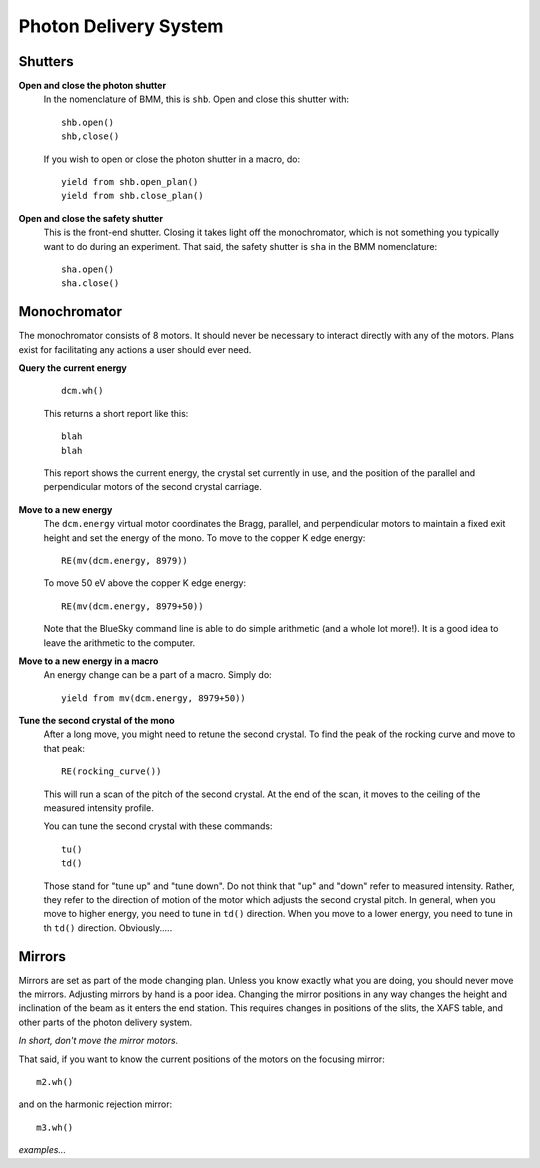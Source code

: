 ..
   This manual is copyright 2018 Bruce Ravel and released under
   The Creative Commons Attribution-ShareAlike License
   http://creativecommons.org/licenses/by-sa/3.0/

Photon Delivery System
======================

Shutters
--------

**Open and close the photon shutter**
   In the nomenclature of BMM, this is ``shb``.  Open and close this
   shutter with::

       shb.open()
       shb,close()

   If you wish to open or close the photon shutter in a macro, do::

       yield from shb.open_plan() 
       yield from shb.close_plan() 

**Open and close the safety shutter**
   This is the front-end shutter.  Closing it takes light off the
   monochromator, which is not something you typically want to do
   during an experiment.  That said, the safety shutter is ``sha`` in
   the BMM nomenclature::

       sha.open()
       sha.close()

Monochromator
-------------

The monochromator consists of 8 motors.  It should never be necessary
to interact directly with any of the motors.  Plans exist for
facilitating any actions a user should ever need.

**Query the current energy**

   ::

     dcm.wh()

   This returns a short report like this::

     blah
     blah

   This report shows the current energy, the crystal set currently in
   use, and the position of the parallel and perpendicular motors of
   the second crystal carriage.

**Move to a new energy**
   The ``dcm.energy`` virtual motor coordinates the Bragg, parallel,
   and perpendicular motors to maintain a fixed exit height and set
   the energy of the mono.  To move to the copper K edge energy::

      RE(mv(dcm.energy, 8979))

   To move 50 eV above the copper K edge energy::

      RE(mv(dcm.energy, 8979+50))

   Note that the BlueSky command line is able to do simple
   arithmetic (and a whole lot more!).  It is a good idea to leave the
   arithmetic to the computer.

**Move to a new energy in a macro**
   An energy change can be a part of a macro.  Simply do::

     yield from mv(dcm.energy, 8979+50))

**Tune the second crystal of the mono**
   After a long move, you might need to retune the second crystal.  To
   find the peak of the rocking curve and move to that peak::

      RE(rocking_curve())

   This will run a scan of the pitch of the second crystal.  At the
   end of the scan, it moves to the ceiling of the measured intensity
   profile. 

   You can tune the second crystal with these commands::

      tu()
      td()

   Those stand for "tune up" and "tune down".  Do not think that "up"
   and "down" refer to measured intensity.  Rather, they refer to the
   direction of motion of the motor which adjusts the second crystal
   pitch.  In general, when you move to higher energy, you need to
   tune in ``td()`` direction.  When you move to a lower energy, you
   need to tune in th ``td()`` direction.  Obviously.....

Mirrors
-------

Mirrors are set as part of the mode changing plan.  Unless you know
exactly what you are doing, you should never move the mirrors.
Adjusting mirrors by hand is a poor idea.  Changing the mirror
positions in any way changes the height and inclination of the beam as
it enters the end station.  This requires changes in positions of the
slits, the XAFS table, and other parts of the photon delivery system.  

`In short, don't move the mirror motors.`

That said, if you want to know the current positions of the motors on
the focusing mirror::

    m2.wh()

and on the harmonic rejection mirror::

    m3.wh()

`examples...`



